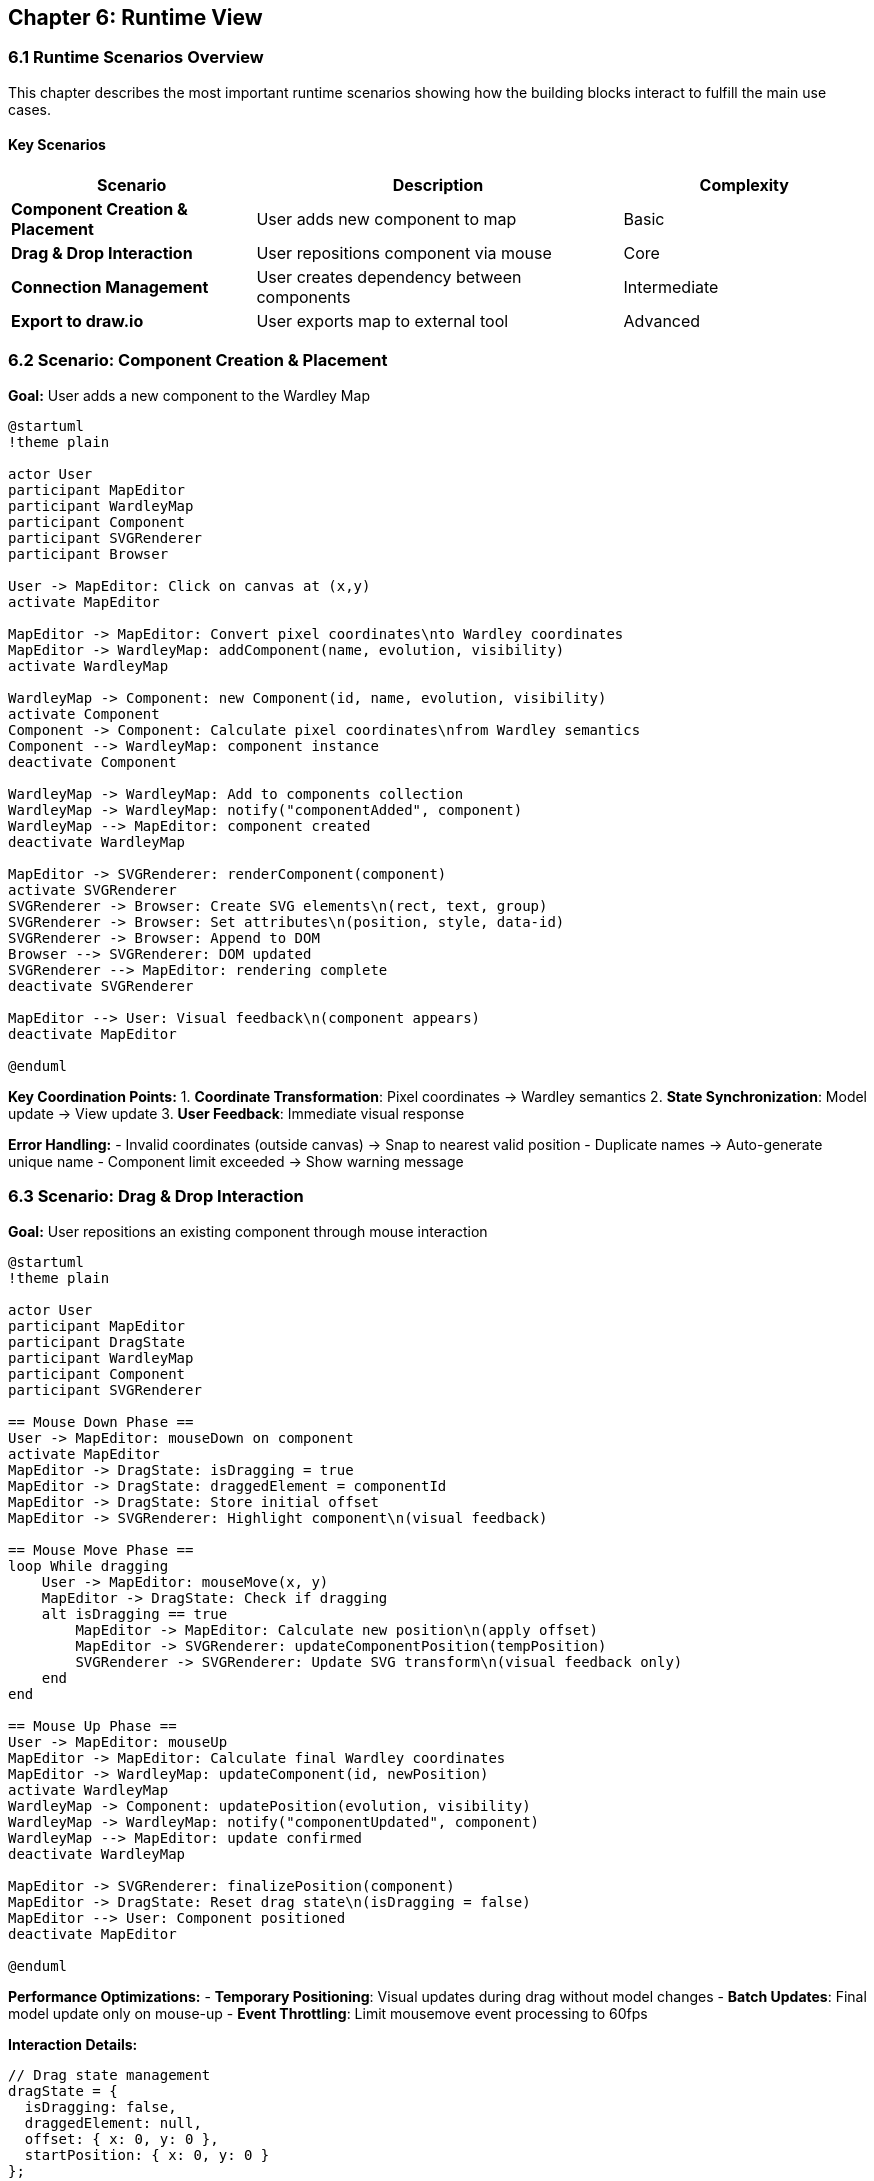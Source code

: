 == Chapter 6: Runtime View

=== 6.1 Runtime Scenarios Overview

This chapter describes the most important runtime scenarios showing how the building blocks interact to fulfill the main use cases.

==== Key Scenarios

[cols="2,3,2", options="header"]
|===
| Scenario | Description | Complexity
| **Component Creation & Placement** | User adds new component to map | Basic
| **Drag & Drop Interaction** | User repositions component via mouse | Core
| **Connection Management** | User creates dependency between components | Intermediate
| **Export to draw.io** | User exports map to external tool | Advanced
|===

=== 6.2 Scenario: Component Creation & Placement

**Goal:** User adds a new component to the Wardley Map

[plantuml, component-creation, svg]
....
@startuml
!theme plain

actor User
participant MapEditor
participant WardleyMap
participant Component
participant SVGRenderer
participant Browser

User -> MapEditor: Click on canvas at (x,y)
activate MapEditor

MapEditor -> MapEditor: Convert pixel coordinates\nto Wardley coordinates
MapEditor -> WardleyMap: addComponent(name, evolution, visibility)
activate WardleyMap

WardleyMap -> Component: new Component(id, name, evolution, visibility)
activate Component
Component -> Component: Calculate pixel coordinates\nfrom Wardley semantics
Component --> WardleyMap: component instance
deactivate Component

WardleyMap -> WardleyMap: Add to components collection
WardleyMap -> WardleyMap: notify("componentAdded", component)
WardleyMap --> MapEditor: component created
deactivate WardleyMap

MapEditor -> SVGRenderer: renderComponent(component)
activate SVGRenderer
SVGRenderer -> Browser: Create SVG elements\n(rect, text, group)
SVGRenderer -> Browser: Set attributes\n(position, style, data-id)
SVGRenderer -> Browser: Append to DOM
Browser --> SVGRenderer: DOM updated
SVGRenderer --> MapEditor: rendering complete
deactivate SVGRenderer

MapEditor --> User: Visual feedback\n(component appears)
deactivate MapEditor

@enduml
....

**Key Coordination Points:**
1. **Coordinate Transformation**: Pixel coordinates → Wardley semantics
2. **State Synchronization**: Model update → View update
3. **User Feedback**: Immediate visual response

**Error Handling:**
- Invalid coordinates (outside canvas) → Snap to nearest valid position
- Duplicate names → Auto-generate unique name
- Component limit exceeded → Show warning message

=== 6.3 Scenario: Drag & Drop Interaction

**Goal:** User repositions an existing component through mouse interaction

[plantuml, drag-drop, svg]
....
@startuml
!theme plain

actor User
participant MapEditor
participant DragState
participant WardleyMap
participant Component
participant SVGRenderer

== Mouse Down Phase ==
User -> MapEditor: mouseDown on component
activate MapEditor
MapEditor -> DragState: isDragging = true
MapEditor -> DragState: draggedElement = componentId
MapEditor -> DragState: Store initial offset
MapEditor -> SVGRenderer: Highlight component\n(visual feedback)

== Mouse Move Phase ==
loop While dragging
    User -> MapEditor: mouseMove(x, y)
    MapEditor -> DragState: Check if dragging
    alt isDragging == true
        MapEditor -> MapEditor: Calculate new position\n(apply offset)
        MapEditor -> SVGRenderer: updateComponentPosition(tempPosition)
        SVGRenderer -> SVGRenderer: Update SVG transform\n(visual feedback only)
    end
end

== Mouse Up Phase ==
User -> MapEditor: mouseUp
MapEditor -> MapEditor: Calculate final Wardley coordinates
MapEditor -> WardleyMap: updateComponent(id, newPosition)
activate WardleyMap
WardleyMap -> Component: updatePosition(evolution, visibility)
WardleyMap -> WardleyMap: notify("componentUpdated", component)
WardleyMap --> MapEditor: update confirmed
deactivate WardleyMap

MapEditor -> SVGRenderer: finalizePosition(component)
MapEditor -> DragState: Reset drag state\n(isDragging = false)
MapEditor --> User: Component positioned
deactivate MapEditor

@enduml
....

**Performance Optimizations:**
- **Temporary Positioning**: Visual updates during drag without model changes
- **Batch Updates**: Final model update only on mouse-up
- **Event Throttling**: Limit mousemove event processing to 60fps

**Interaction Details:**
```javascript
// Drag state management
dragState = {
  isDragging: false,
  draggedElement: null,
  offset: { x: 0, y: 0 },
  startPosition: { x: 0, y: 0 }
};

// Coordinate transformation during drag
const pixelPosition = {
  x: event.clientX - dragState.offset.x,
  y: event.clientY - dragState.offset.y
};

const wardleyPosition = {
  evolution: pixelPosition.x / CANVAS_WIDTH,
  visibility: 1 - (pixelPosition.y / CANVAS_HEIGHT)
};
```

=== 6.4 Scenario: Connection Management

**Goal:** User creates dependency relationship between two components

[plantuml, connection-creation, svg]
....
@startuml
!theme plain

actor User
participant MapEditor
participant WardleyMap
participant Connection
participant SVGRenderer

User -> MapEditor: Click on source component
MapEditor -> MapEditor: Store sourceId
MapEditor -> SVGRenderer: Highlight source\n(visual feedback)

User -> MapEditor: Shift+Click on target component
MapEditor -> MapEditor: Store targetId
MapEditor -> WardleyMap: addConnection(sourceId, targetId, "dependency")
activate WardleyMap

WardleyMap -> WardleyMap: Validate connection\n(no cycles, valid components)
alt Validation successful
    WardleyMap -> Connection: new Connection(sourceId, targetId, type)
    WardleyMap -> WardleyMap: Add to connections collection
    WardleyMap -> WardleyMap: notify("connectionAdded", connection)
    WardleyMap --> MapEditor: connection created
else Validation failed
    WardleyMap --> MapEditor: error(reason)
end
deactivate WardleyMap

alt Connection successful
    MapEditor -> SVGRenderer: renderConnection(connection)
    SVGRenderer -> SVGRenderer: Calculate path between components
    SVGRenderer -> SVGRenderer: Create SVG line with arrow
    MapEditor -> SVGRenderer: Clear highlights
    MapEditor --> User: Connection visible
else Connection failed
    MapEditor -> MapEditor: Show error message
    MapEditor -> SVGRenderer: Clear highlights
    MapEditor --> User: Error feedback
end

@enduml
....

**Business Rules:**
- No circular dependencies allowed
- Maximum one connection per component pair
- Connections must reference existing components
- Self-connections are prohibited

=== 6.5 Scenario: Export to draw.io

**Goal:** User exports current map to draw.io for further editing

[plantuml, export-workflow, svg]
....
@startuml
!theme plain

actor User
participant MapEditor
participant DrawIOExporter
participant WardleyMap
participant XMLTemplate
participant Browser
participant DrawIO as "draw.io Web App"

User -> MapEditor: Click "Export to draw.io"
activate MapEditor

MapEditor -> DrawIOExporter: export(wardleyMap)
activate DrawIOExporter

DrawIOExporter -> WardleyMap: getAllComponents()
DrawIOExporter -> WardleyMap: getAllConnections()

DrawIOExporter -> DrawIOExporter: Transform coordinates\n(Wardley → draw.io pixel space)

loop For each component
    DrawIOExporter -> XMLTemplate: generateComponentXML(component)
    XMLTemplate -> XMLTemplate: Apply styling and positioning
end

loop For each connection
    DrawIOExporter -> XMLTemplate: generateConnectionXML(connection)
    XMLTemplate -> XMLTemplate: Calculate line routing
end

DrawIOExporter -> DrawIOExporter: Assemble complete XML
DrawIOExporter -> DrawIOExporter: validateXML(xmlString)

alt XML valid
    DrawIOExporter -> Browser: Generate draw.io URL\nwith encoded XML
    Browser -> DrawIO: Open new tab with\nhttps://app.diagrams.net/?xml=...
    DrawIO -> DrawIO: Parse and render\nWardley Map
    DrawIO --> User: Editable diagram
    DrawIOExporter --> MapEditor: Export successful
else XML invalid
    DrawIOExporter --> MapEditor: Validation error
    MapEditor --> User: Error message
end

deactivate DrawIOExporter
deactivate MapEditor

@enduml
....

**Export Transformation:**
```javascript
// Coordinate space conversion
const drawIOCoords = {
  x: component.evolution * 600 + 50,  // draw.io canvas width
  y: (1 - component.visibility) * 400 + 50  // Invert Y-axis
};

// XML template injection
const componentXML = `
<mxCell id="${component.id}" 
        value="${escapeXML(component.name)}" 
        style="rounded=1;fillColor=#e1d5e7;" 
        vertex="1" parent="1">
  <mxGeometry x="${drawIOCoords.x}" y="${drawIOCoords.y}" 
              width="80" height="40" as="geometry"/>
</mxCell>`;
```

=== 6.6 Error Handling Patterns

==== User Input Validation

**Invalid Component Placement:**
```javascript
// Boundary checking
if (x < 0 || x > CANVAS_WIDTH || y < 0 || y > CANVAS_HEIGHT) {
  const snappedPosition = snapToNearestValidPosition(x, y);
  showWarning("Component positioned at nearest valid location");
  return snappedPosition;
}
```

**Connection Validation:**
```javascript
// Cycle detection
if (wouldCreateCycle(sourceId, targetId)) {
  showError("Connection would create circular dependency");
  return false;
}
```

==== System Error Recovery

**DOM Synchronization Errors:**
```javascript
// Graceful degradation
try {
  renderer.updateComponent(component);
} catch (error) {
  console.warn("Rendering failed, rebuilding component", error);
  renderer.removeComponent(component.id);
  renderer.renderComponent(component);
}
```

**Export Failures:**
```javascript
// Fallback mechanisms
try {
  openInDrawIO(xmlString);
} catch (error) {
  downloadAsFile(xmlString, "wardley-map.xml");
  showInfo("Opened as file download instead of web editor");
}
```

=== 6.7 Performance Characteristics

==== Response Time Requirements

[cols="3,2,2,3", options="header"]
|===
| Scenario | Target Response | Max Acceptable | User Perception
| **Component Creation** | < 100ms | < 200ms | Immediate
| **Drag Operation** | < 16ms (60fps) | < 33ms (30fps) | Smooth
| **Connection Creation** | < 200ms | < 500ms | Responsive  
| **Export Generation** | < 1s | < 3s | Working
|===

==== Scalability Limits

**Component Count:**
- Optimal: < 20 components
- Acceptable: < 50 components  
- Performance degradation: > 50 components

**Memory Usage:**
- Target: < 10MB total application memory
- Model data: ~1KB per component
- DOM overhead: ~5KB per rendered component

==== Optimization Strategies

**Rendering Optimizations:**
- Use `transform` instead of position updates for smooth dragging
- Batch DOM updates using `requestAnimationFrame`
- Implement virtual scrolling for large component lists

**Memory Management:**
- Remove DOM event listeners when components are deleted
- Use object pooling for temporary drag state objects
- Lazy-load export templates only when needed